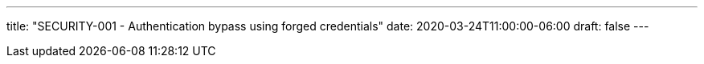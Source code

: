 ---
title: "SECURITY-001 - Authentication bypass using forged credentials"
date: 2020-03-24T11:00:00-06:00
draft: false
---
